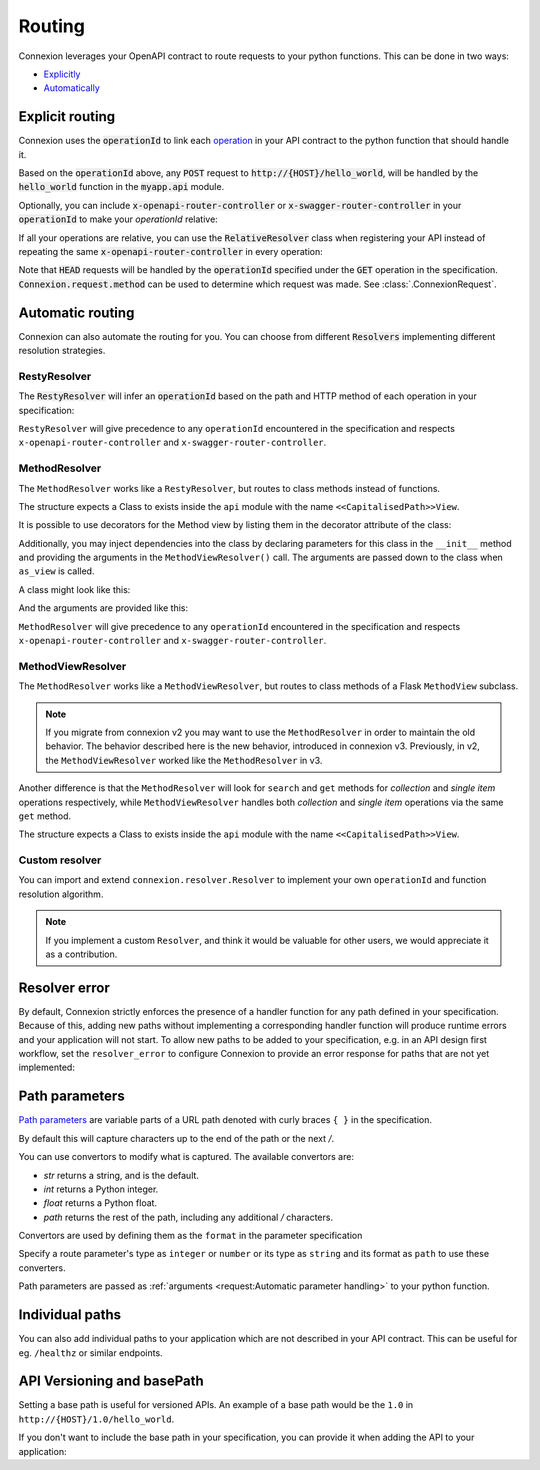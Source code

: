 Routing
=======

Connexion leverages your OpenAPI contract to route requests to your python functions. This can
be done in two ways:

* `Explicitly <#explicit-routing>`_
* `Automatically <#automatic-routing>`_

Explicit routing
----------------

Connexion uses the :code:`operationId` to link each `operation`_ in your API contract to
the python function that should handle it.

.. code-block:: python
    :caption: **openapi.yaml**

    paths:
      /hello_world:
        post:
          operationId: myapp.api.hello_world

Based on the :code:`operationId` above, any :code:`POST` request to
:code:`http://{HOST}/hello_world`, will be handled by the :code:`hello_world` function in the
:code:`myapp.api` module.

Optionally, you can include :code:`x-openapi-router-controller` or
:code:`x-swagger-router-controller` in your :code:`operationId` to make your `operationId` relative:

.. code-block:: python
    :caption: **openapi.yaml**

    paths:
      /hello_world:
        post:
          x-openapi-router-controller: myapp.api
          operationId: hello_world


If all your operations are relative, you can use the :code:`RelativeResolver` class when
registering your API instead of repeating the same :code:`x-openapi-router-controller` in every
operation:

.. code-block:: python
    :caption: **app.py**

    import connexion
    from connexion.resolver import RelativeResolver

    app = connexion.AsyncApp(__name__)
    app.add_api('openapi.yaml', resolver=RelativeResolver('myapp.api'))


.. dropdown:: View a detailed reference of the :code:`RelativeResolver` class
    :icon: eye

    .. autoclass:: connexion.resolver.RelativeResolver

Note that :code:`HEAD` requests will be handled by the :code:`operationId` specified under the
:code:`GET` operation in the specification. :code:`Connexion.request.method` can be used to
determine which request was made. See :class:`.ConnexionRequest`.

Automatic routing
-----------------

Connexion can also automate the routing for you. You can choose from different :code:`Resolvers`
implementing different resolution strategies.

RestyResolver
`````````````

The :code:`RestyResolver` will infer an :code:`operationId` based on the path and HTTP method of
each operation in your specification:

.. code-block:: python
    :caption: **app.py**

    import connexion
    from connexion.resolver import RestyResolver

    app = connexion.FlaskApp(__name__)
    app.add_api('openapi.yaml', resolver=RestyResolver('api'))

.. code-block:: yaml
    :caption: **openapi.yaml**

    paths:
      /:
        get:
           # Implied operationId: api.get
      /foo:
        get:
           # Implied operationId: api.foo.search
        post:
           # Implied operationId: api.foo.post
      /foo/{id}:
        get:
           # Implied operationId: api.foo.get
        put:
           # Implied operationId: api.foo.put
        copy:
           # Implied operationId: api.foo.copy
        delete:
           # Implied operationId: api.foo.delete
      /foo/{id}/bar:
        get:
           # Implied operationId: api.foo.bar.search
      /foo/{id}/bar/{name}:
        get:
           # Implied operationId: api.foo.bar.get

``RestyResolver`` will give precedence to any ``operationId`` encountered in the specification and
respects ``x-openapi-router-controller`` and ``x-swagger-router-controller``.

.. dropdown:: View a detailed reference of the :code:`RestyResolver` class
    :icon: eye

    .. autoclass:: connexion.resolver.RestyResolver

MethodResolver
``````````````

The ``MethodResolver`` works like a ``RestyResolver``, but routes to class methods instead of
functions.

.. code-block:: python
    :caption: **app.py**

    import connexion
    from connexion.resolver import MethodResolver

    app = connexion.FlaskApp(__name__)
    app.add_api('openapi.yaml', resolver=MethodResolver('api'))


.. code-block:: yaml
    :caption: **openapi.yaml**

    paths:
      /foo:
      get:
        # Implied operationId: api.FooView.search
      post:
        # Implied operationId: api.FooView.post
      '/foo/{id}':
      get:
        # Implied operationId: api.FooView.get
      put:
        # Implied operationId: api.FooView.put
      copy:
        # Implied operationId: api.FooView.copy
      delete:
        # Implied operationId: api.FooView.delete


The structure expects a Class to exists inside the ``api`` module with the name
``<<CapitalisedPath>>View``.

.. code-block:: python
    :caption: **api.py**

    class PetsView:

      def post(self, body: dict):
        ...

      def put(self, petId, body: dict):
        ...

      def delete(self, petId):
        ...

      def get(self, petId=None):
        ...

      def search(limit=100):
        ...

It is possible to use decorators for the Method view by listing them in the
decorator attribute of the class:

.. code-block:: python
    :caption: **api.py**

    def example_decorator(f):

        def decorator(*args, **kwargs):
            return f(*args, **kwargs)

        return decorator

    class PetsView:
      """Create Pets service"""

      decorators = [example_decorator]

      ...


Additionally, you may inject dependencies into the class by declaring parameters
for this class in the ``__init__`` method and providing the arguments in the
``MethodViewResolver()`` call. The arguments are passed down to the class when
``as_view`` is called.

A class might look like this:

.. code-block:: python
    :caption: **api.py**

    class PetsView:
        def __init__(self, pets):
            self.pets = pets


And the arguments are provided like this:

.. code-block:: python
    :caption: **app.py**

    MethodViewResolver("api", class_arguments={"PetsView": {"kwargs": {"pets": zoo}}})

``MethodResolver`` will give precedence to any ``operationId`` encountered in the specification and
respects ``x-openapi-router-controller`` and ``x-swagger-router-controller``.

.. dropdown:: View a detailed reference of the :code:`MethodResolver` class
    :icon: eye

    .. autoclass:: connexion.resolver.MethodResolver

MethodViewResolver
``````````````````

The ``MethodResolver`` works like a ``MethodViewResolver``, but routes to class methods of a
Flask ``MethodView`` subclass.

.. note::
    If you migrate from connexion v2 you may want to use the ``MethodResolver`` in order to maintain
    the old behavior. The behavior described here is the new behavior, introduced in connexion v3.
    Previously, in v2, the ``MethodViewResolver`` worked like the ``MethodResolver`` in v3.

Another difference is that the ``MethodResolver`` will look for ``search`` and ``get``
methods for `collection` and `single item` operations respectively, while ``MethodViewResolver``
handles both `collection` and `single item` operations via the same ``get`` method.

.. code-block:: python
    :caption: **app.py**

    import connexion
    from connexion.resolver import MethodResolver

    app = connexion.FlaskApp(__name__)
    app.add_api('openapi.yaml', resolver=MethodViewResolver('api'))


.. code-block:: yaml
    :caption: **openapi.yaml**

    paths:
      /foo:
      get:
        # Implied operationId: api.FooView.get
      post:
        # Implied operationId: api.FooView.post
      '/foo/{id}':
      get:
        # Implied operationId: api.FooView.get
      put:
        # Implied operationId: api.FooView.put
      copy:
        # Implied operationId: api.FooView.copy
      delete:
        # Implied operationId: api.FooView.delete


The structure expects a Class to exists inside the ``api`` module with the name
``<<CapitalisedPath>>View``.

.. code-block:: python
    :caption: **api.py**

    from flask.views import MethodView


    class PetsView(MethodView):

      def post(self, body: dict):
        ...

      def put(self, petId, body: dict):
        ...

      def delete(self, petId):
        ...

      def get(self, petId=None, limit=100):
        ...

.. dropdown:: View a detailed reference of the :code:`MethodViewResolver` class
    :icon: eye

    .. autoclass:: connexion.resolver.MethodViewResolver

Custom resolver
```````````````

You can import and extend ``connexion.resolver.Resolver`` to implement your own
``operationId`` and function resolution algorithm.

.. dropdown:: View a detailed reference of the :code:`RestyResolver` class
    :icon: eye

    .. autoclass:: connexion.resolver.Resolver
        :members:

.. note::

    If you implement a custom ``Resolver``, and think it would be valuable for other users, we
    would appreciate it as a contribution.


Resolver error
--------------

By default, Connexion strictly enforces the presence of a handler
function for any path defined in your specification. Because of this, adding
new paths without implementing a corresponding handler function will produce
runtime errors and your application will not start. To allow new paths to be
added to your specification, e.g. in an API design first workflow, set the
``resolver_error`` to configure Connexion to provide an error response for
paths that are not yet implemented:

.. code-block:: python
    :caption: **app.py**

    app = connexion.FlaskApp(__name__)
    app.add_api('openapi.yaml', resolver_error=501)


Path parameters
---------------

`Path parameters`_ are variable parts of a URL path denoted with curly braces ``{ }`` in the
specification.

.. tab-set::

    .. tab-item:: OpenAPI 3
        :sync: OpenAPI 3

        .. code-block:: yaml
            :caption: **openapi.yaml**

            paths:
              /users/{id}:
                parameters:
                  - in: path
                    name: id   # Note the name is the same as in the path
                    required: true
                    schema:
                      type: integer
                    description: The user ID

    .. tab-item:: Swagger 2
        :sync: Swagger 2

        .. code-block:: yaml
            :caption: **swagger.yaml**

            paths:
              /users/{id}:
                parameters:
                  - in: path
                    name: id   # Note the name is the same as in the path
                    required: true
                    type: integer
                    description: The user ID.

By default this will capture characters up to the end of the path or the next `/`.

You can use convertors to modify what is captured. The available convertors are:

* `str` returns a string, and is the default.
* `int` returns a Python integer.
* `float` returns a Python float.
* `path` returns the rest of the path, including any additional `/` characters.

Convertors are used by defining them as the ``format`` in the parameter specification

Specify a route parameter's type as ``integer`` or ``number`` or its type as
``string`` and its format as ``path`` to use these converters.

Path parameters are passed as :ref:`arguments <request:Automatic parameter handling>` to your
python function.

Individual paths
----------------

You can also add individual paths to your application which are not described in your API
contract. This can be useful for eg. ``/healthz`` or similar endpoints.

.. code-block:: python
    :caption: **api.py**

    @app.route("/healthz")
    def healthz():
        return 200

    # Or as alternative to the decorator
    app.add_url_rule("/healthz", "healthz", healthz)

.. tab-set::

    .. tab-item:: AsyncApp
        :sync: AsyncApp

        .. dropdown:: View a detailed reference of the ``route`` and ``add_url_rule`` methods
            :icon: eye

            .. automethod:: connexion.AsyncApp.route
                :noindex:
            .. automethod:: connexion.AsyncApp.add_url_rule
                :noindex:

    .. tab-item:: FlaskApp
        :sync: FlaskApp

        .. dropdown:: View a detailed reference of the ``route`` and ``add_url_rule`` methods
            :icon: eye

            .. automethod:: connexion.FlaskApp.route
                :noindex:
            .. automethod:: connexion.FlaskApp.add_url_rule
                :noindex:

    .. tab-item:: ConnexionMiddleware
        :sync: ConnexionMiddleware

        When using the ``ConnexionMiddleware`` around an ASGI or WSGI application, you can
        register individual routes on the wrapped application.


API Versioning and basePath
---------------------------

Setting a base path is useful for versioned APIs. An example of
a base path would be the ``1.0`` in ``http://{HOST}/1.0/hello_world``.


.. tab-set::

    .. tab-item:: OpenAPI 3
        :sync: OpenAPI 3

        If you are using OpenAPI 3, you set your base URL path in the
        servers block of the specification. You can either specify a full
        URL, or just a relative path.

        .. code-block:: yaml
            :caption: **openapi.yaml**

            servers:
              - url: https://{{HOST}}/1.0
                description: full url example
              - url: /1.0
                description: relative path example

            paths:
              ...

    .. tab-item:: Swagger 2
        :sync: Swagger 2

        If you are using Swagger 2.0, you can define a ``basePath`` on the top level
        of your Swagger 2.0 specification.

        .. code-block:: yaml
            :caption: **swagger.yaml**

            basePath: /1.0

            paths:
              ...

If you don't want to include the base path in your specification, you
can provide it when adding the API to your application:

.. code-block:: python
    :caption: **app.py**

    app.add_api('openapi.yaml', base_path='/1.0')

.. _operation: https://swagger.io/docs/specification/paths-and-operations/#operations
.. _Path parameters: https://swagger.io/docs/specification/describing-parameters/#path-parameters
